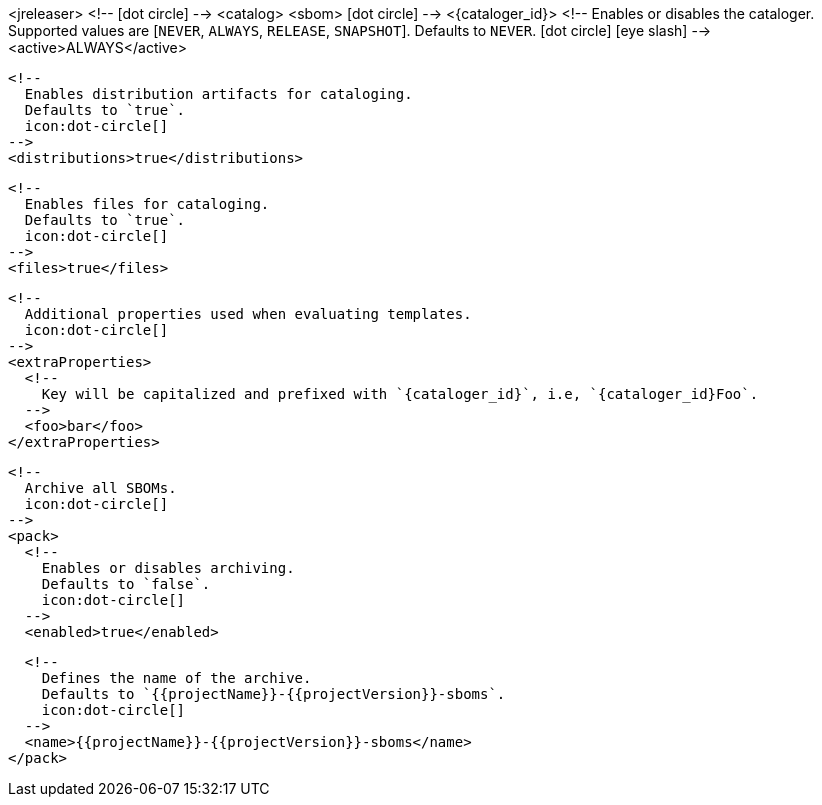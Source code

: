 <jreleaser>
  <!--
    icon:dot-circle[]
  -->
  <catalog>
    <sbom>
        icon:dot-circle[]
      -->
      <{cataloger_id}>
        <!--
          Enables or disables the cataloger.
          Supported values are [`NEVER`, `ALWAYS`, `RELEASE`, `SNAPSHOT`].
          Defaults to `NEVER`.
          icon:dot-circle[] icon:eye-slash[]
        -->
        <active>ALWAYS</active>

        <!--
          Enables distribution artifacts for cataloging.
          Defaults to `true`.
          icon:dot-circle[]
        -->
        <distributions>true</distributions>

        <!--
          Enables files for cataloging.
          Defaults to `true`.
          icon:dot-circle[]
        -->
        <files>true</files>

        <!--
          Additional properties used when evaluating templates.
          icon:dot-circle[]
        -->
        <extraProperties>
          <!--
            Key will be capitalized and prefixed with `{cataloger_id}`, i.e, `{cataloger_id}Foo`.
          -->
          <foo>bar</foo>
        </extraProperties>

        <!--
          Archive all SBOMs.
          icon:dot-circle[]
        -->
        <pack>
          <!--
            Enables or disables archiving.
            Defaults to `false`.
            icon:dot-circle[]
          -->
          <enabled>true</enabled>

          <!--
            Defines the name of the archive.
            Defaults to `{{projectName}}-{{projectVersion}}-sboms`.
            icon:dot-circle[]
          -->
          <name>{{projectName}}-{{projectVersion}}-sboms</name>
        </pack>